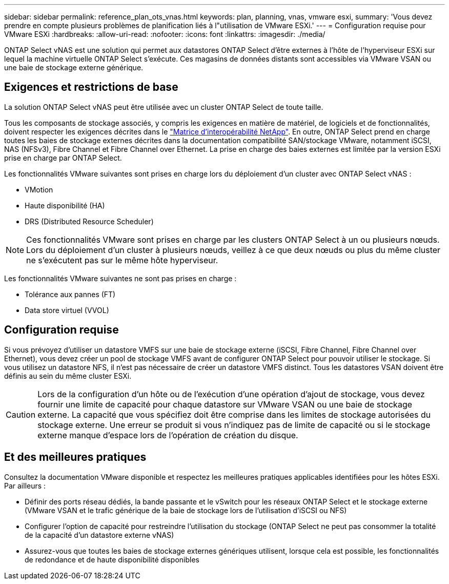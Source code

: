 ---
sidebar: sidebar 
permalink: reference_plan_ots_vnas.html 
keywords: plan, planning, vnas, vmware esxi, 
summary: 'Vous devez prendre en compte plusieurs problèmes de planification liés à l"utilisation de VMware ESXi.' 
---
= Configuration requise pour VMware ESXi
:hardbreaks:
:allow-uri-read: 
:nofooter: 
:icons: font
:linkattrs: 
:imagesdir: ./media/


[role="lead"]
ONTAP Select vNAS est une solution qui permet aux datastores ONTAP Select d'être externes à l'hôte de l'hyperviseur ESXi sur lequel la machine virtuelle ONTAP Select s'exécute. Ces magasins de données distants sont accessibles via VMware VSAN ou une baie de stockage externe générique.



== Exigences et restrictions de base

La solution ONTAP Select vNAS peut être utilisée avec un cluster ONTAP Select de toute taille.

Tous les composants de stockage associés, y compris les exigences en matière de matériel, de logiciels et de fonctionnalités, doivent respecter les exigences décrites dans le link:https://mysupport.netapp.com/matrix/["Matrice d'interopérabilité NetApp"^]. En outre, ONTAP Select prend en charge toutes les baies de stockage externes décrites dans la documentation compatibilité SAN/stockage VMware, notamment iSCSI, NAS (NFSv3), Fibre Channel et Fibre Channel over Ethernet. La prise en charge des baies externes est limitée par la version ESXi prise en charge par ONTAP Select.

Les fonctionnalités VMware suivantes sont prises en charge lors du déploiement d'un cluster avec ONTAP Select vNAS :

* VMotion
* Haute disponibilité (HA)
* DRS (Distributed Resource Scheduler)



NOTE: Ces fonctionnalités VMware sont prises en charge par les clusters ONTAP Select à un ou plusieurs nœuds. Lors du déploiement d'un cluster à plusieurs nœuds, veillez à ce que deux nœuds ou plus du même cluster ne s'exécutent pas sur le même hôte hyperviseur.

Les fonctionnalités VMware suivantes ne sont pas prises en charge :

* Tolérance aux pannes (FT)
* Data store virtuel (VVOL)




== Configuration requise

Si vous prévoyez d'utiliser un datastore VMFS sur une baie de stockage externe (iSCSI, Fibre Channel, Fibre Channel over Ethernet), vous devez créer un pool de stockage VMFS avant de configurer ONTAP Select pour pouvoir utiliser le stockage. Si vous utilisez un datastore NFS, il n'est pas nécessaire de créer un datastore VMFS distinct. Tous les datastores VSAN doivent être définis au sein du même cluster ESXi.


CAUTION: Lors de la configuration d'un hôte ou de l'exécution d'une opération d'ajout de stockage, vous devez fournir une limite de capacité pour chaque datastore sur VMware VSAN ou une baie de stockage externe. La capacité que vous spécifiez doit être comprise dans les limites de stockage autorisées du stockage externe. Une erreur se produit si vous n'indiquez pas de limite de capacité ou si le stockage externe manque d'espace lors de l'opération de création du disque.



== Et des meilleures pratiques

Consultez la documentation VMware disponible et respectez les meilleures pratiques applicables identifiées pour les hôtes ESXi. Par ailleurs :

* Définir des ports réseau dédiés, la bande passante et le vSwitch pour les réseaux ONTAP Select et le stockage externe (VMware VSAN et le trafic générique de la baie de stockage lors de l'utilisation d'iSCSI ou NFS)
* Configurer l'option de capacité pour restreindre l'utilisation du stockage (ONTAP Select ne peut pas consommer la totalité de la capacité d'un datastore externe vNAS)
* Assurez-vous que toutes les baies de stockage externes génériques utilisent, lorsque cela est possible, les fonctionnalités de redondance et de haute disponibilité disponibles

